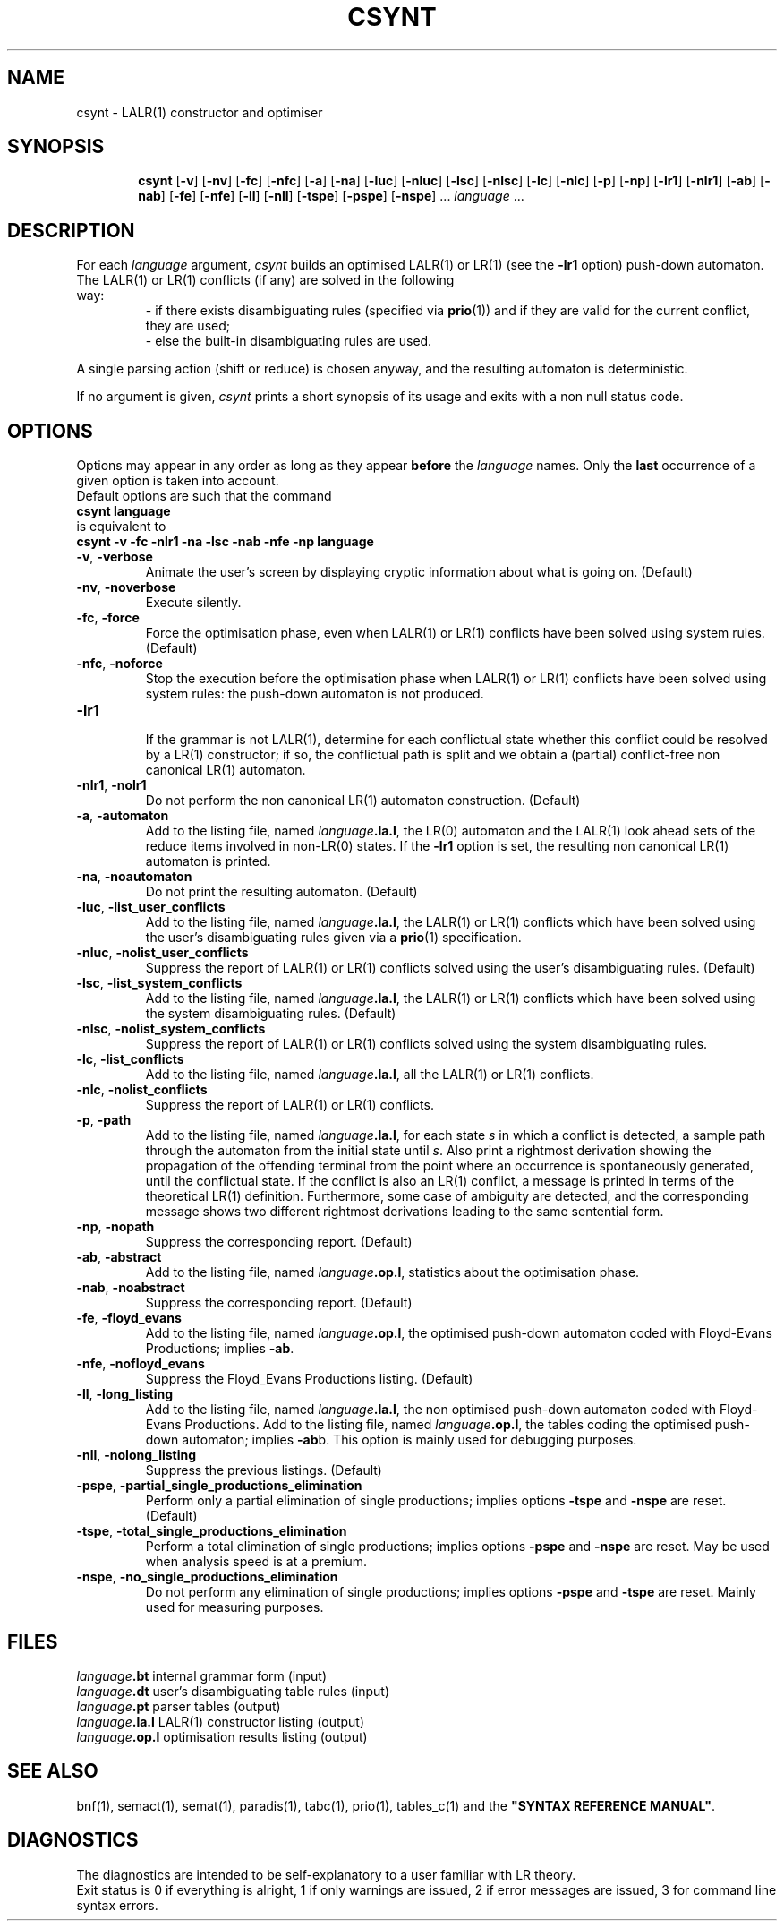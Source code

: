 .\" @(#)csynt.1	- SYNTAX [unix] - 16 Decembre 1988
.TH CSYNT 1 "SYNTAX\*R"
.SH NAME
csynt \- LALR\|(1) constructor and optimiser
.SH SYNOPSIS
.na
.in +\w'\fBcsynt\fP 'u
.ti -\w'\fBcsynt\fP 'u
.B csynt
[\|\fB\-v\fP\|] [\|\fB\-nv\fP\|]
[\|\fB\-fc\fP\|] [\|\fB\-nfc\fP\|]
[\|\fB\-a\fP\|] [\|\fB\-na\fP\|]
[\|\fB\-luc\fP\|] [\|\fB\-nluc\fP\|]
[\|\fB\-lsc\fP\|] [\|\fB\-nlsc\fP\|]
[\|\fB\-lc\fP\|] [\|\fB\-nlc\fP\|]
[\|\fB\-p\fP\|] [\|\fB\-np\fP\|]
[\|\fB\-lr1\fP\|] [\|\fB\-nlr1\fP\|]
[\|\fB\-ab\fP\|] [\|\fB\-nab\fP\|]
[\|\fB\-fe\fP\|] [\|\fB\-nfe\fP\|]
[\|\fB\-ll\fP\|] [\|\fB\-nll\fP\|]
[\|\fB\-tspe\fP\|]
[\|\fB\-pspe\fP\|]
[\|\fB\-nspe\fP\|] .\|.\|.
\fIlanguage\fP .\|.\|.
.SH DESCRIPTION
For each
.I language
argument,
.I csynt
builds an optimised LALR\|(1) or LR\|(1) (see the \fB\-lr1\fP option) push-down automaton.
.TP
The LALR\|(1) or LR\|(1) conflicts (if any) are solved in the following way:
- if there exists disambiguating rules (specified via \fBprio\fP(1)) and if
they are valid for the current conflict, they are used\|;
.br
- else the built-in disambiguating rules are used.
.br
.LP
A single parsing action (shift or reduce) is chosen anyway, and the resulting
automaton is deterministic.
.LP
If no argument is given,
.I csynt
prints a short synopsis of its usage and exits with a non null status code.
.SH OPTIONS
.LP
Options may appear in any order as long as they appear
.B before
the
.IR language
names.
Only the
.B last
occurrence of a given option is taken into account.
.br
Default options are such that the command
.br
\fB     csynt language\fP
.br
is equivalent to
.br
\fB     csynt \-v \-fc \-nlr1 \-na \-lsc \-nab \-nfe \-np 
language\fP
.TP
\fB\-v\fP, \fB\-verbose\fP
Animate the user's screen by displaying cryptic information about what is
going on.
(Default)
.TP
\fB\-nv\fP, \fB\-noverbose\fP
Execute silently.
.TP
\fB\-fc\fP, \fB\-force\fP
Force the optimisation phase, even when LALR\|(1) or LR\|(1) conflicts have been
solved using system rules.
(Default)
.TP
\fB\-nfc\fP, \fB\-noforce\fP
Stop the execution before the optimisation phase when LALR\|(1) or
LR\|(1) conflicts have
been solved using system rules: the push-down automaton is not produced.
.TP
\fB\-lr1\fP
.br
If the grammar is not LALR\|(1), determine for each conflictual state whether this conflict could be
resolved by a LR\|(1) constructor; if so, the conflictual path is
split and we obtain a (partial) conflict-free non canonical LR\|(1) automaton.
.TP
\fB\-nlr1\fP, \fB\-nolr1\fP
.br
Do not perform the non canonical LR\|(1) automaton construction. (Default)
.TP
\fB\-a\fP, \fB\-automaton\fP
.br
Add to the listing file, named
\fIlanguage\fP\fB.la.l\fP, the 
LR\|(0) automaton and the LALR\|(1) look ahead sets
of the reduce items involved in non-LR\|(0) states.
If the \fB\-lr1\fP option is set, the resulting non canonical LR\|(1)
automaton is printed. 
.TP
\fB\-na\fP, \fB\-noautomaton\fP
Do not print the resulting automaton. (Default)
.TP
\fB\-luc\fP, \fB\-list_user_conflicts\fP
Add to the listing file, named
\fIlanguage\fP\fB.la.l\fP,
the LALR\|(1) or LR\|(1) conflicts which have been solved using the user's
disambiguating rules given via a \fBprio\fP(1) specification.
.TP
\fB\-nluc\fP, \fB\-nolist_user_conflicts\fP
Suppress the report of LALR\|(1) or LR\|(1) conflicts solved using the user's
disambiguating rules. (Default)
.TP
\fB\-lsc\fP, \fB\-list_system_conflicts\fP
Add to the listing file, named
\fIlanguage\fP\fB.la.l\fP,
the LALR\|(1) or LR\|(1) conflicts which have been solved using the system
disambiguating rules.
(Default)
.TP
\fB\-nlsc\fP, \fB\-nolist_system_conflicts\fP
Suppress the report of LALR\|(1) or LR\|(1) conflicts solved using the system
disambiguating rules.
.TP
\fB\-lc\fP, \fB\-list_conflicts\fP
Add to the listing file, named
\fIlanguage\fP\fB.la.l\fP,
all the LALR\|(1) or LR\|(1) conflicts.
.TP
\fB\-nlc\fP, \fB\-nolist_conflicts\fP
Suppress the report of LALR\|(1) or LR\|(1) conflicts.
.TP
\fB\-p\fP, \fB\-path\fP
Add to the listing file, named
\fIlanguage\fP\fB.la.l\fP,
for each state \fIs\fP in which a conflict is detected, a sample path
through the automaton from the initial state until \fIs\fP.
Also print a rightmost derivation showing the propagation of the
offending terminal from the point where an occurrence is spontaneously
generated, until the conflictual state.
If the conflict is also an LR\|(1) conflict, a message is
printed in terms of the theoretical LR\|(1) definition.
Furthermore, some case of ambiguity are detected, and the
corresponding message shows two different rightmost derivations
leading to the same sentential form.
.TP
\fB\-np\fP, \fB\-nopath\fP
Suppress the corresponding report.
(Default)
.TP
\fB\-ab\fP, \fB\-abstract\fP
Add to the listing file, named
\fIlanguage\fP\fB.op.l\fP,
statistics about the optimisation phase.
.TP
\fB\-nab\fP, \fB\-noabstract\fP
Suppress the corresponding report.
(Default)
.TP
\fB\-fe\fP, \fB\-floyd_evans\fP
Add to the listing file, named
\fIlanguage\fP\fB.op.l\fP,
the optimised push-down automaton coded with Floyd-Evans
Productions\|; implies \fB\-ab\fP.
.TP
\fB\-nfe\fP, \fB\-nofloyd_evans\fP
Suppress the Floyd_Evans Productions listing.
(Default)
.TP
\fB\-ll\fP, \fB\-long_listing\fP
Add to the listing file, named
\fIlanguage\fP\fB.la.l\fP,
the non optimised push-down automaton coded with Floyd-Evans
Productions.
Add to the listing file, named
\fIlanguage\fP\fB.op.l\fP,
the tables coding the optimised push-down automaton\|; implies \fB\-ab\fPb.
This option is mainly used for debugging purposes.
.TP
\fB\-nll\fP, \fB\-nolong_listing\fP
Suppress the previous listings.
(Default)
.TP
\fB\-pspe\fP, \fB\-partial_single_productions_elimination\fP
Perform only a partial elimination of single productions\|;
implies options \fB\-tspe\fP and \fB\-nspe\fP are reset.
(Default)
.TP
\fB\-tspe\fP, \fB\-total_single_productions_elimination\fP
Perform a total elimination of single productions\|;
implies options \fB\-pspe\fP and \fB\-nspe\fP are reset.
May be used when analysis speed is at a premium.
.TP
\fB\-nspe\fP, \fB\-no_single_productions_elimination\fP
Do not perform any elimination of single productions\|;
implies options \fB\-pspe\fP and \fB\-tspe\fP are reset.
Mainly used for measuring purposes.
.SH FILES
.ta \w'\fIlanguage\fP\fB.op.l\fP  'u
\fIlanguage\fP\fB.bt\fP	internal grammar form (input)
.br
\fIlanguage\fP\fB.dt\fP	user's disambiguating table rules (input)
.br
\fIlanguage\fP\fB.pt\fP	parser tables (output)
.br
\fIlanguage\fP\fB.la.l\fP	LALR\|(1) constructor listing (output)
.br
\fIlanguage\fP\fB.op.l\fP	optimisation results listing (output)
.SH "SEE ALSO"
bnf(1), semact(1), semat(1), paradis(1), tabc(1), prio(1), tables_c(1) and
the
\fB"SYNTAX REFERENCE MANUAL"\fP.
.SH DIAGNOSTICS
The diagnostics are intended to be self-explanatory to a user familiar
with LR theory.
.br
Exit status is 0 if everything is alright, 1 if only warnings are issued, 2
if error messages are issued, 3 for command line syntax errors.
.\" Local Variables:
.\" mode: nroff
.\" version-control: yes
.\" End:
